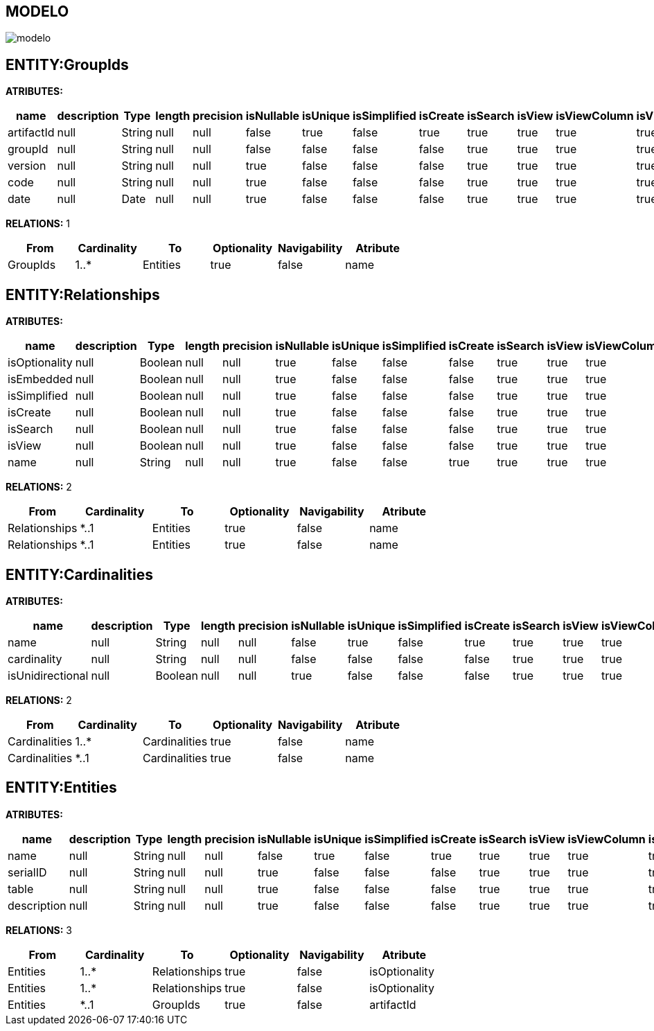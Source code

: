 [[wildfly-instalacion]]
////
a=&#225; e=&#233; i=&#237; o=&#243; u=&#250;
A=&#193; E=&#201; I=&#205; O=&#211; U=&#218;
n=&#241; N=&#209;
////
== MODELO
image::images/modelo.jpg[]
== ENTITY:GroupIds
*ATRIBUTES:*
[options="header"]
|===
|name  |description  |Type  |length  |precision  |isNullable |isUnique  |isSimplified  |isCreate  |isSearch  |isView |isViewColumn |isViewRelation 
|artifactId|null|String|null|null|false|true|false|true|true|true|true|true
|groupId|null|String|null|null|false|false|false|false|true|true|true|true
|version|null|String|null|null|true|false|false|false|true|true|true|true
|code|null|String|null|null|true|false|false|false|true|true|true|true
|date|null|Date|null|null|true|false|false|false|true|true|true|true
|===
*RELATIONS:* 1
[options="header"]
|===
|From | Cardinality | To | Optionality | Navigability | Atribute 
|GroupIds|1..*|Entities|true|false|name
|===
== ENTITY:Relationships
*ATRIBUTES:*
[options="header"]
|===
|name  |description  |Type  |length  |precision  |isNullable |isUnique  |isSimplified  |isCreate  |isSearch  |isView |isViewColumn |isViewRelation 
|isOptionality|null|Boolean|null|null|true|false|false|false|true|true|true|true
|isEmbedded|null|Boolean|null|null|true|false|false|false|true|true|true|true
|isSimplified|null|Boolean|null|null|true|false|false|false|true|true|true|true
|isCreate|null|Boolean|null|null|true|false|false|false|true|true|true|true
|isSearch|null|Boolean|null|null|true|false|false|false|true|true|true|true
|isView|null|Boolean|null|null|true|false|false|false|true|true|true|true
|name|null|String|null|null|true|false|false|true|true|true|true|true
|===
*RELATIONS:* 2
[options="header"]
|===
|From | Cardinality | To | Optionality | Navigability | Atribute 
|Relationships|*..1|Entities|true|false|name
|Relationships|*..1|Entities|true|false|name
|===
== ENTITY:Cardinalities
*ATRIBUTES:*
[options="header"]
|===
|name  |description  |Type  |length  |precision  |isNullable |isUnique  |isSimplified  |isCreate  |isSearch  |isView |isViewColumn |isViewRelation 
|name|null|String|null|null|false|true|false|true|true|true|true|true
|cardinality|null|String|null|null|false|false|false|false|true|true|true|true
|isUnidirectional|null|Boolean|null|null|true|false|false|false|true|true|true|true
|===
*RELATIONS:* 2
[options="header"]
|===
|From | Cardinality | To | Optionality | Navigability | Atribute 
|Cardinalities|1..*|Cardinalities|true|false|name
|Cardinalities|*..1|Cardinalities|true|false|name
|===
== ENTITY:Entities
*ATRIBUTES:*
[options="header"]
|===
|name  |description  |Type  |length  |precision  |isNullable |isUnique  |isSimplified  |isCreate  |isSearch  |isView |isViewColumn |isViewRelation 
|name|null|String|null|null|false|true|false|true|true|true|true|true
|serialID|null|String|null|null|true|false|false|false|true|true|true|true
|table|null|String|null|null|true|false|false|false|true|true|true|true
|description|null|String|null|null|true|false|false|false|true|true|true|true
|===
*RELATIONS:* 3
[options="header"]
|===
|From | Cardinality | To | Optionality | Navigability | Atribute 
|Entities|1..*|Relationships|true|false|isOptionality
|Entities|1..*|Relationships|true|false|isOptionality
|Entities|*..1|GroupIds|true|false|artifactId
|===
